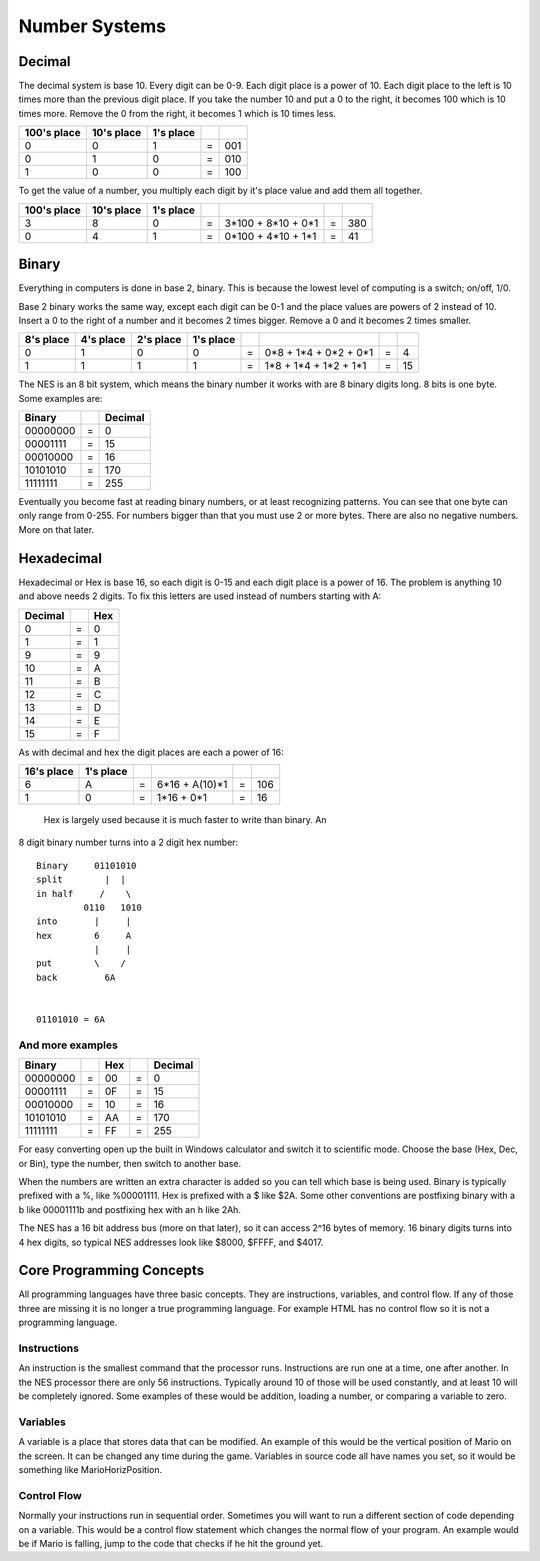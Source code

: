 **************
Number Systems
**************

Decimal
=======

The decimal system is base 10. Every digit can be 0-9. Each digit place
is a power of 10. Each digit place to the left is 10 times more than the
previous digit place. If you take the number 10 and put a 0 to the
right, it becomes 100 which is 10 times more. Remove the 0 from the
right, it becomes 1 which is 10 times less.
 
=========== ========== ========= = ===
100's place 10's place 1's place
=========== ========== ========= = ===
    0           0         1      = 001
    0           1         0      = 010
    1           0         0      = 100
=========== ========== ========= = ===

To get the value of a number, you multiply each digit by it's place
value and add them all together.
  
===========    ==========    =========    = ================== = ===
100's place    10's place    1's place
===========    ==========    =========    = ================== = ===
    3              8            0         = 3*100 + 8*10 + 0*1 = 380
    0              4            1         = 0*100 + 4*10 + 1*1 = 41
===========    ==========    =========    = ================== = ===

Binary
======

Everything in computers is done in base 2, binary. This is because the
lowest level of computing is a switch; on/off, 1/0.

Base 2 binary works the same way, except each digit can be 0-1 and the
place values are powers of 2 instead of 10. Insert a 0 to the right of a
number and it becomes 2 times bigger. Remove a 0 and it becomes 2 times
smaller.
 
=========    =========    =========   =========  = ===================== = ==
8's place    4's place    2's place   1's place
=========    =========    =========   =========  = ===================== = ==
   0            1            0           0       = 0*8 + 1*4 + 0*2 + 0*1 = 4
   1            1            1           1       = 1*8 + 1*4 + 1*2 + 1*1 = 15
=========    =========    =========   =========  = ===================== = ==

The NES is an 8 bit system, which means the binary number it works with are 8
binary digits long. 8 bits is one byte. Some examples are:
  
======== = =======
Binary     Decimal
======== = =======
00000000 =  0
00001111 =  15
00010000 =  16
10101010 =  170
11111111 =  255
======== = =======

Eventually you become fast at reading binary numbers, or at least
recognizing patterns. You can see that one byte can only range from
0-255. For numbers bigger than that you must use 2 or more bytes. There
are also no negative numbers. More on that later.

Hexadecimal
===========

Hexadecimal or Hex is base 16, so each digit is 0-15 and each digit
place is a power of 16. The problem is anything 10 and above needs 2
digits. To fix this letters are used instead of numbers starting with A:
  
======= = ===
Decimal   Hex
======= = ===
    0   =  0
    1   =  1
    9   =  9
   10   =  A
   11   =  B
   12   =  C
   13   =  D
   14   =  E
   15   =  F
======= = ===

As with decimal and hex the digit places are each a power of 16:
  
==========   =========  = ============== = ===
16's place   1's place
==========   =========  = ============== = ===
    6           A       = 6*16 + A(10)*1 = 106
    1           0       = 1*16 +     0*1 = 16
==========   =========  = ============== = ===

 Hex is largely used because it is much faster to write than binary. An
8 digit binary number turns into a 2 digit hex number:
  
::

    Binary     01101010
    split        |  |
    in half     /    \
             0110   1010
    into       |     |
    hex        6     A
               |     |
    put        \    /
    back         6A
     

    01101010 = 6A

And more examples
-----------------

======== = === = =======
Binary     Hex   Decimal 
======== = === = =======
00000000 = 00  = 0
00001111 = 0F  = 15
00010000 = 10  = 16
10101010 = AA  = 170
11111111 = FF  = 255
======== = === = =======

For easy converting open up the built in Windows calculator and switch
it to scientific mode. Choose the base (Hex, Dec, or Bin), type the
number, then switch to another base.

When the numbers are written an extra character is added so you can
tell which base is being used. Binary is typically prefixed with a %,
like %00001111. Hex is prefixed with a $ like $2A. Some other
conventions are postfixing binary with a b like 00001111b and postfixing
hex with an h like 2Ah.

The NES has a 16 bit address bus (more on that later), so it can access
2^16 bytes of memory. 16 binary digits turns into 4 hex digits, so
typical NES addresses look like $8000, $FFFF, and $4017.

Core Programming Concepts
=========================

All programming languages have three basic concepts. They are
instructions, variables, and control flow. If any of those three are
missing it is no longer a true programming language. For example HTML
has no control flow so it is not a programming language.

Instructions
------------

An instruction is the smallest command that the processor runs.
Instructions are run one at a time, one after another. In the NES
processor there are only 56 instructions. Typically around 10 of those
will be used constantly, and at least 10 will be completely ignored.
Some examples of these would be addition, loading a number, or comparing
a variable to zero.

Variables
---------

A variable is a place that stores data that can be modified. An example
of this would be the vertical position of Mario on the screen. It can be
changed any time during the game. Variables in source code all have
names you set, so it would be something like MarioHorizPosition.

Control Flow
------------

Normally your instructions run in sequential order. Sometimes you will
want to run a different section of code depending on a variable. This
would be a control flow statement which changes the normal flow of your
program. An example would be if Mario is falling, jump to the code that
checks if he hit the ground yet.
